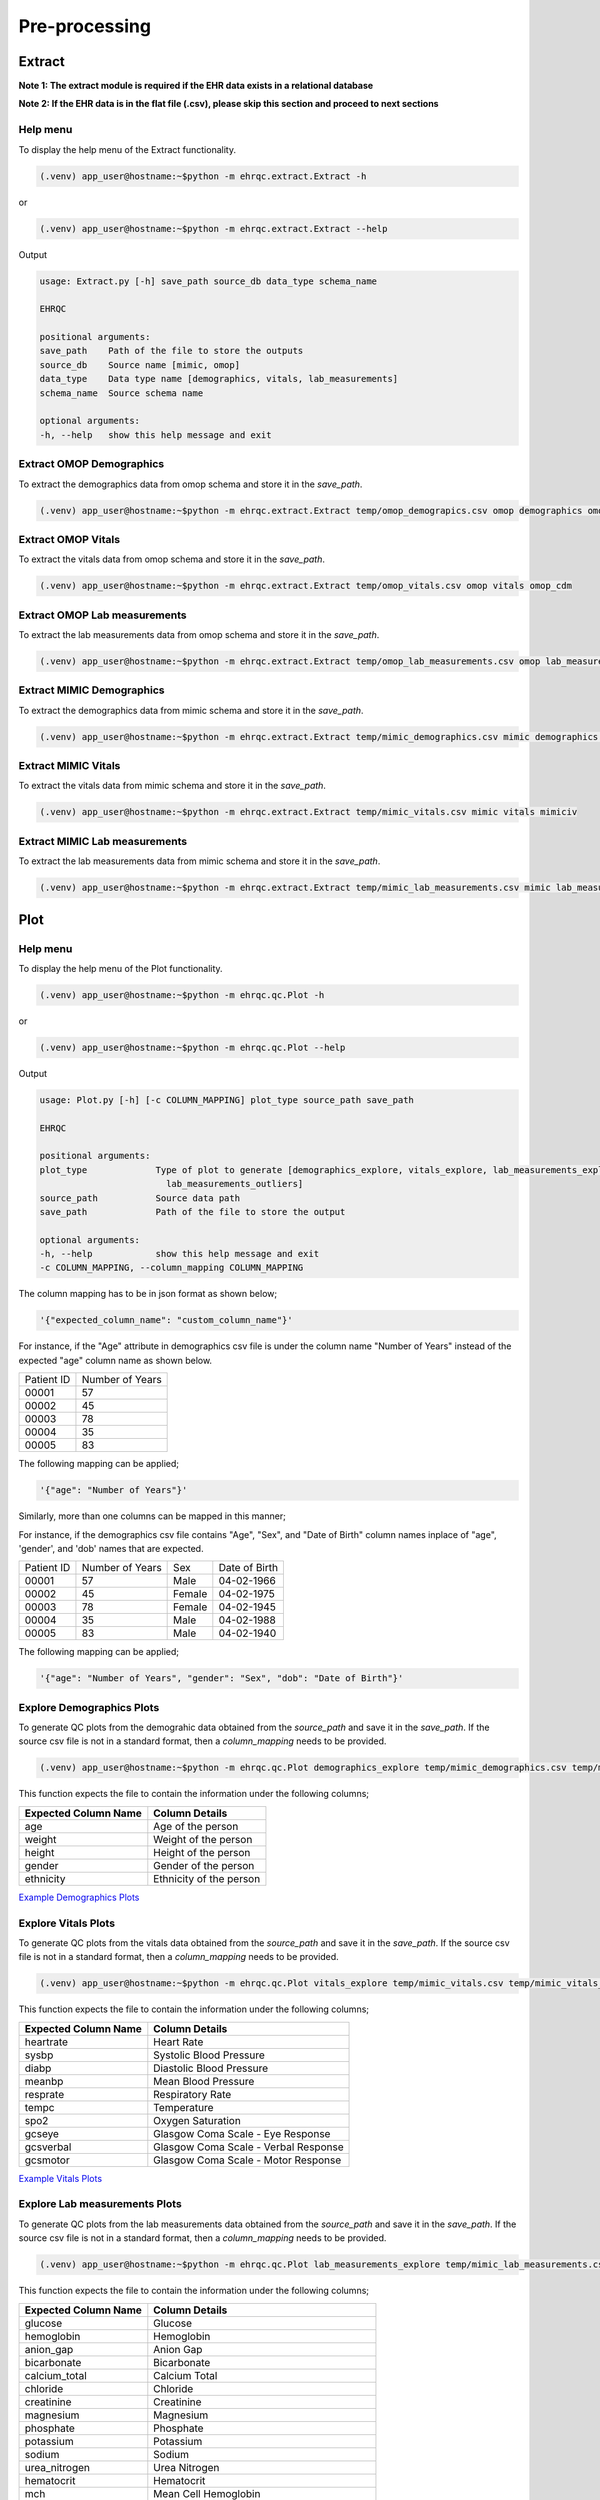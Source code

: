 Pre-processing
==============


Extract
-------

**Note 1: The extract module is required if the EHR data exists in a relational database**

**Note 2: If the EHR data is in the flat file (.csv), please skip this section and proceed to next sections**


Help menu
~~~~~~~~~

To display the help menu of the Extract functionality.

.. code-block:: console

    (.venv) app_user@hostname:~$python -m ehrqc.extract.Extract -h


or

.. code-block:: console

    (.venv) app_user@hostname:~$python -m ehrqc.extract.Extract --help


Output

.. code-block:: console

    usage: Extract.py [-h] save_path source_db data_type schema_name

    EHRQC

    positional arguments:
    save_path    Path of the file to store the outputs
    source_db    Source name [mimic, omop]
    data_type    Data type name [demographics, vitals, lab_measurements]
    schema_name  Source schema name

    optional arguments:
    -h, --help   show this help message and exit


Extract OMOP Demographics
~~~~~~~~~~~~~~~~~~~~~~~~~

To extract the demographics data from omop schema and store it in the `save_path`.

.. code-block:: console

    (.venv) app_user@hostname:~$python -m ehrqc.extract.Extract temp/omop_demograpics.csv omop demographics omop_cdm


Extract OMOP Vitals
~~~~~~~~~~~~~~~~~~~

To extract the vitals data from omop schema and store it in the `save_path`.

.. code-block:: console

    (.venv) app_user@hostname:~$python -m ehrqc.extract.Extract temp/omop_vitals.csv omop vitals omop_cdm


Extract OMOP Lab measurements
~~~~~~~~~~~~~~~~~~~~~~~~~~~~~

To extract the lab measurements data from omop schema and store it in the `save_path`.

.. code-block:: console

    (.venv) app_user@hostname:~$python -m ehrqc.extract.Extract temp/omop_lab_measurements.csv omop lab_measurements omop_cdm


Extract MIMIC Demographics
~~~~~~~~~~~~~~~~~~~~~~~~~

To extract the demographics data from mimic schema and store it in the `save_path`.

.. code-block:: console

    (.venv) app_user@hostname:~$python -m ehrqc.extract.Extract temp/mimic_demographics.csv mimic demographics mimiciv


Extract MIMIC Vitals
~~~~~~~~~~~~~~~~~~~~

To extract the vitals data from mimic schema and store it in the `save_path`.

.. code-block:: console

    (.venv) app_user@hostname:~$python -m ehrqc.extract.Extract temp/mimic_vitals.csv mimic vitals mimiciv


Extract MIMIC Lab measurements
~~~~~~~~~~~~~~~~~~~~~~~~~~~~~~

To extract the lab measurements data from mimic schema and store it in the `save_path`.

.. code-block:: console

    (.venv) app_user@hostname:~$python -m ehrqc.extract.Extract temp/mimic_lab_measurements.csv mimic lab_measurements mimiciv


Plot
----


Help menu
~~~~~~~~~

To display the help menu of the Plot functionality.

.. code-block:: console

    (.venv) app_user@hostname:~$python -m ehrqc.qc.Plot -h


or

.. code-block:: console

    (.venv) app_user@hostname:~$python -m ehrqc.qc.Plot --help


Output

.. code-block:: console

    usage: Plot.py [-h] [-c COLUMN_MAPPING] plot_type source_path save_path

    EHRQC

    positional arguments:
    plot_type             Type of plot to generate [demographics_explore, vitals_explore, lab_measurements_explore, vitals_outliers,
                            lab_measurements_outliers]
    source_path           Source data path
    save_path             Path of the file to store the output

    optional arguments:
    -h, --help            show this help message and exit
    -c COLUMN_MAPPING, --column_mapping COLUMN_MAPPING


The column mapping has to be in json format as shown below;

.. code-block:: json

    '{"expected_column_name": "custom_column_name"}'

For instance, if the "Age" attribute in demographics csv file is under the column name "Number of Years" instead of the expected "age" column name as shown below.

+------------+-----------------+
| Patient ID | Number of Years |
+------------+-----------------+
| 00001      | 57              |
+------------+-----------------+
| 00002      | 45              |
+------------+-----------------+
| 00003      | 78              |
+------------+-----------------+
| 00004      | 35              |
+------------+-----------------+
| 00005      | 83              |
+------------+-----------------+

The following mapping can be applied;

.. code-block:: json

    '{"age": "Number of Years"}'

Similarly, more than one columns can be mapped in this manner;

For instance, if the demographics csv file contains "Age", "Sex", and "Date of Birth" column names inplace of "age", 'gender', and 'dob' names that are expected.

+------------+-----------------+-------+---------------+
| Patient ID | Number of Years | Sex   | Date of Birth |
+------------+-----------------+-------+---------------+
| 00001      | 57              | Male  | 04-02-1966    |
+------------+-----------------+-------+---------------+
| 00002      | 45              | Female| 04-02-1975    |
+------------+-----------------+-------+---------------+
| 00003      | 78              | Female| 04-02-1945    |
+------------+-----------------+-------+---------------+
| 00004      | 35              | Male  | 04-02-1988    |
+------------+-----------------+-------+---------------+
| 00005      | 83              | Male  | 04-02-1940    |
+------------+-----------------+-------+---------------+

The following mapping can be applied;

.. code-block:: json

    '{"age": "Number of Years", "gender": "Sex", "dob": "Date of Birth"}'


Explore Demographics Plots
~~~~~~~~~~~~~~~~~~~~~~~~~~

To generate QC plots from the demograhic data obtained from the `source_path` and save it in the `save_path`. If the source csv file is not in a standard format, then a `column_mapping` needs to be provided.

.. code-block:: console

    (.venv) app_user@hostname:~$python -m ehrqc.qc.Plot demographics_explore temp/mimic_demographics.csv temp/mimic_demographics_explore.html -c {<"optional mapping information">}

This function expects the file to contain the information under the following columns;

+----------------------+---------------------------+
| Expected Column Name | Column Details            |
+======================+===========================+
| age                  | Age of the person         |
+----------------------+---------------------------+
| weight               | Weight of the person      |
+----------------------+---------------------------+
| height               | Height of the person      |
+----------------------+---------------------------+
| gender               | Gender of the person      |
+----------------------+---------------------------+
| ethnicity            | Ethnicity of the person   |
+----------------------+---------------------------+

`Example Demographics Plots <https://ryashpal.github.io/EHRQC/demographics.html>`_


Explore Vitals Plots
~~~~~~~~~~~~~~~~~~~~

To generate QC plots from the vitals data obtained from the `source_path` and save it in the `save_path`. If the source csv file is not in a standard format, then a `column_mapping` needs to be provided.

.. code-block:: console

    (.venv) app_user@hostname:~$python -m ehrqc.qc.Plot vitals_explore temp/mimic_vitals.csv temp/mimic_vitals_explore.html -c {<"optional mapping information">}

This function expects the file to contain the information under the following columns;

+----------------------+--------------------------------------+
| Expected Column Name | Column Details                       |
+======================+======================================+
| heartrate            | Heart Rate                           |
+----------------------+--------------------------------------+
| sysbp                | Systolic Blood Pressure              |
+----------------------+--------------------------------------+
| diabp                | Diastolic Blood Pressure             |
+----------------------+--------------------------------------+
| meanbp               | Mean Blood Pressure                  |
+----------------------+--------------------------------------+
| resprate             | Respiratory Rate                     |
+----------------------+--------------------------------------+
| tempc                | Temperature                          |
+----------------------+--------------------------------------+
| spo2                 | Oxygen Saturation                    |
+----------------------+--------------------------------------+
| gcseye               | Glasgow Coma Scale - Eye Response    |
+----------------------+--------------------------------------+
| gcsverbal            | Glasgow Coma Scale - Verbal Response |
+----------------------+--------------------------------------+
| gcsmotor             | Glasgow Coma Scale - Motor Response  |
+----------------------+--------------------------------------+

`Example Vitals Plots <https://ryashpal.github.io/EHRQC/vitals.html>`_


Explore Lab measurements Plots
~~~~~~~~~~~~~~~~~~~~~~~~~~~~~~

To generate QC plots from the lab measurements data obtained from the `source_path` and save it in the `save_path`. If the source csv file is not in a standard format, then a `column_mapping` needs to be provided.

.. code-block:: console

    (.venv) app_user@hostname:~$python -m ehrqc.qc.Plot lab_measurements_explore temp/mimic_lab_measurements.csv temp/mimic_lab_measurements_explore.html -c {<"optional mapping information">}


This function expects the file to contain the information under the following columns;

+----------------------+--------------------------------------------+
| Expected Column Name | Column Details                             |
+======================+============================================+
| glucose              | Glucose                                    |
+----------------------+--------------------------------------------+
| hemoglobin           | Hemoglobin                                 |
+----------------------+--------------------------------------------+
| anion_gap            | Anion Gap                                  |
+----------------------+--------------------------------------------+
| bicarbonate          | Bicarbonate                                |
+----------------------+--------------------------------------------+
| calcium_total        | Calcium Total                              |
+----------------------+--------------------------------------------+
| chloride             | Chloride                                   |
+----------------------+--------------------------------------------+
| creatinine           | Creatinine                                 |
+----------------------+--------------------------------------------+
| magnesium            | Magnesium                                  |
+----------------------+--------------------------------------------+
| phosphate            | Phosphate                                  |
+----------------------+--------------------------------------------+
| potassium            | Potassium                                  |
+----------------------+--------------------------------------------+
| sodium               | Sodium                                     |
+----------------------+--------------------------------------------+
| urea_nitrogen        | Urea Nitrogen                              |
+----------------------+--------------------------------------------+
| hematocrit           | Hematocrit                                 |
+----------------------+--------------------------------------------+
| mch                  | Mean Cell Hemoglobin                       |
+----------------------+--------------------------------------------+
| mchc                 | Mean Corpuscular Hemoglobin Concentration  |
+----------------------+--------------------------------------------+
| mcv                  | Mean Corpuscular Volume                    |
+----------------------+--------------------------------------------+
| platelet_count       | Platelet Count                             |
+----------------------+--------------------------------------------+
| rdw                  | Red cell Distribution Width                |
+----------------------+--------------------------------------------+
| red_blood_cells      | Red Blood Cells                            |
+----------------------+--------------------------------------------+
| white_blood_cells    | White Blood Cells                          |
+----------------------+--------------------------------------------+

`Example Lab measurements Plots <https://ryashpal.github.io/EHRQC/lab_measurements.html>`_


Vitals Outlier Plots
~~~~~~~~~~~~~~~~~~~~

To generate QC plots from the vitals data obtained from the `source_path` and save it in the `save_path`. If the source csv file is not in a standard format, then a `column_mapping` needs to be provided.

.. code-block:: console

    (.venv) app_user@hostname:~$python -m ehrqc.qc.Plot vitals_outliers temp/mimic_vitals_imputed.csv temp/mimic_vitals_outliers.html

This function expects the file to contain the information under the following columns;

+----------------------+--------------------------------------+
| Expected Column Name | Column Details                       |
+======================+======================================+
| heartrate            | Heart Rate                           |
+----------------------+--------------------------------------+
| sysbp                | Systolic Blood Pressure              |
+----------------------+--------------------------------------+
| diabp                | Diastolic Blood Pressure             |
+----------------------+--------------------------------------+
| meanbp               | Mean Blood Pressure                  |
+----------------------+--------------------------------------+
| resprate             | Respiratory Rate                     |
+----------------------+--------------------------------------+
| tempc                | Temperature                          |
+----------------------+--------------------------------------+
| spo2                 | Oxygen Saturation                    |
+----------------------+--------------------------------------+
| gcseye               | Glasgow Coma Scale - Eye Response    |
+----------------------+--------------------------------------+
| gcsverbal            | Glasgow Coma Scale - Verbal Response |
+----------------------+--------------------------------------+
| gcsmotor             | Glasgow Coma Scale - Motor Response  |
+----------------------+--------------------------------------+

`Example Vitals Plots <https://ryashpal.github.io/EHRQC/vitals_outliers.html>`_


Lab measurements Outlier Plots
~~~~~~~~~~~~~~~~~~~~

To generate QC plots from the lab measurements data obtained from the `source_path` and save it in the `save_path`. If the source csv file is not in a standard format, then a `column_mapping` needs to be provided.

.. code-block:: console

    (.venv) app_user@hostname:~$python -m ehrqc.qc.Plot lab_measurements_outliers temp/mimic_lab_measurements_imputed.csv temp/mimic_lab_measurements_outliers.html

This function expects the file to contain the information under the following columns;

+----------------------+--------------------------------------------+
| Expected Column Name | Column Details                             |
+======================+============================================+
| glucose              | Glucose                                    |
+----------------------+--------------------------------------------+
| hemoglobin           | Hemoglobin                                 |
+----------------------+--------------------------------------------+
| anion_gap            | Anion Gap                                  |
+----------------------+--------------------------------------------+
| bicarbonate          | Bicarbonate                                |
+----------------------+--------------------------------------------+
| calcium_total        | Calcium Total                              |
+----------------------+--------------------------------------------+
| chloride             | Chloride                                   |
+----------------------+--------------------------------------------+
| creatinine           | Creatinine                                 |
+----------------------+--------------------------------------------+
| magnesium            | Magnesium                                  |
+----------------------+--------------------------------------------+
| phosphate            | Phosphate                                  |
+----------------------+--------------------------------------------+
| potassium            | Potassium                                  |
+----------------------+--------------------------------------------+
| sodium               | Sodium                                     |
+----------------------+--------------------------------------------+
| urea_nitrogen        | Urea Nitrogen                              |
+----------------------+--------------------------------------------+
| hematocrit           | Hematocrit                                 |
+----------------------+--------------------------------------------+
| mch                  | Mean Cell Hemoglobin                       |
+----------------------+--------------------------------------------+
| mchc                 | Mean Corpuscular Hemoglobin Concentration  |
+----------------------+--------------------------------------------+
| mcv                  | Mean Corpuscular Volume                    |
+----------------------+--------------------------------------------+
| platelet_count       | Platelet Count                             |
+----------------------+--------------------------------------------+
| rdw                  | Red cell Distribution Width                |
+----------------------+--------------------------------------------+
| red_blood_cells      | Red Blood Cells                            |
+----------------------+--------------------------------------------+
| white_blood_cells    | White Blood Cells                          |
+----------------------+--------------------------------------------+

`Example Lab measurements Plots <https://ryashpal.github.io/EHRQC/lab_measurements_outliers.html>`_


Impute
------


Help menu
~~~~~~~~~

To display the help menu;

.. code-block:: console

    (.venv) app_user@hostname:~$python -m ehrqc.qc.Impute -h

Output

.. code-block:: console

    usage: Impute.py [-h] [-sp SAVE_PATH] [-a ALGORITHM] action source_path

    EHRQC

    positional arguments:
    action                Action to perform [compare, impute]
    source_path           Source data path

    optional arguments:
    -h, --help            show this help message and exit
    -sp SAVE_PATH, --save_path SAVE_PATH
                            Path of the file to store the outputs (required only for action=impute)
    -a ALGORITHM, --algorithm ALGORITHM
                            Missing data imputation algorithm [mean, median, knn, miss_forest, expectation_maximization, multiple_imputation]


Compare imputation
~~~~~~~~~~~~~~~~~~

To create a random missingness in the data given by the file at ``source_path`` and compare 6 different missing data algorithms [``mean``, ``median``, ``knn``, ``miss forest``, ``expectation maximisation``, ``multiple imputation``] and report their reconstriction r-squared scores. If the non-numeric feilds from the data obtained from ``source_path`` are ignored for imputation. Further, the rows corresponding to the missing values in the data are ignored, instead a random missingness is created of the same proportion as that of original data.

.. code-block:: console

    (.venv) app_user@hostname:~$python -m ehrqc.qc.Impute 'compare' temp/mimic_vitals.csv


Imputation
~~~~~~~~~~

To impute missing values in the data obtained from the `source_path` using the specified algorithm and save it in the `save_path`.

.. code-block:: console

    (.venv) app_user@hostname:~$python -m ehrqc.qc.Impute impute '/path/to/data.csv' -sp='/path/to/data_imputed.csv' -a=<algorithm name>

This function support the following algorithms

- mean
- median
- knn
- miss forest
- expectation maximisation
- multiple imputation


Anomalies
---------


Help menu
~~~~~~~~~

To display the help menu;

.. code-block:: console

    (.venv) app_user@hostname:~$python -m ehrqc.qc.Anomalies -h

or

.. code-block:: console

    (.venv) app_user@hostname:~$python -m ehrqc.qc.Anomalies --help

Output

.. code-block:: console

    usage: Anomalies.py [-h] [-dm] [-do] [-de] [-di] [-cm] [-co] source_path save_path save_prefix

    Detect and Correct Anomalies

    positional arguments:
    source_path           Source data path
    save_path             Path to save the data
    save_prefix           Prefix to the saved file

    optional arguments:
    -h, --help            show this help message and exit
    -dm, --detect_missing
                            Detect Missing Values in the dataframe
    -do, --detect_outliers
                            Detect Outliers in the dataframe
    -de, --detect_errors  Detect Errors in the dataframe
    -di, --detect_inconsistencies
                            Detect Inconsistencies in the dataframe
    -cm, --correct_missing
                            Correct Missing Values in the dataframe
    -co, --correct_outliers
                            Correct Outliers in the dataframe


Detect Anomalies
~~~~~~~~~~~~~~~~

To detect missing data, outliers, errors, and inconsistencies in the data from the ``source_path`` and save it as a html file at the ``save_path`` with the file prefix ``save_prefix``. To visualise missing data, optional argument ``-dm`` needs to be provided. For detecting outliers, optional argument ``-do`` needs to be provided.

Example:

.. code-block:: console

    (.venv) app_user@hostname:~$python -m ehrqc.qc.Anomalies 'test_data.csv' 'testing' 'test_001' -dm -do


Correct Anomalies
~~~~~~~~~~~~~~~~~

To correct missing data and outliers in the data from the ``source_path`` and save it as a csv file at the ``save_path`` with the file prefix ``save_prefix``. To correct missing data, optional argument ``-cm`` needs to be provided. For correcting outliers, optional argument ``-co`` needs to be provided.

Example:

.. code-block:: console

    (.venv) app_user@hostname:~$python -m ehrqc.qc.Anomalies 'test_data.csv' 'testing' 'test_001' -cm -co

Data using the raw data;

`Raw data <https://ryashpal.github.io/EHRQC/vitals_raw.html>`_

After imputing missing values;

`Imputed data <https://ryashpal.github.io/EHRQC/vitals_imputed.html>`_

After removing outliers;

`No outlier data <https://ryashpal.github.io/EHRQC/vitals_no_outliers.html>`_


Rescale
---------

Help menu
~~~~~~~~~

To display the help menu;

.. code-block:: console

    (.venv) app_user@hostname:~$python -m ehrqc.qc.Rescale -h

or

.. code-block:: console

    (.venv) app_user@hostname:~$python -m ehrqc.qc.Rescale --help

Output

.. code-block:: console

    usage: Rescale.py [-h] [-c COLUMNS] [-ssp SCALER_SAVE_PATH] [-mi MIN] [-ma MAX] source_path save_path

    EHRQC-Rescale

    positional arguments:
    source_path           Source data path (csv file)
    save_path             Path of a file to store the rescaled output

    optional arguments:
    -h, --help            show this help message and exit
    -c COLUMNS, --columns COLUMNS
                            Names of the columns to be scaled, enclosed in double quotes and seperated by comma
    -ssp SCALER_SAVE_PATH, --scaler_save_path SCALER_SAVE_PATH
                            Path of the scaler to save
    -mi MIN, --min MIN    Minimum value for the scaler (Default = 0)
    -ma MAX, --max MAX    Maximum value for the scaler (Default = 1)


Rescale Data
~~~~~~~~~~~~

To rescale the data from the ``source_path`` and save it as a csv file at the ``save_path`` . The optional argument ``columns`` can be provided to specify the columns to be rescaled. The optional argument ``scaler_save_path`` can be provided to save the scaler in a file. Mininum and Maximum values to the scalers by default is 0 and respectively, but they can be changed by passing ``--min``, and ``--max`` arguments.

Example:

.. code-block:: console

    (.venv) app_user@hostname:~$python -m ehrqc.qc.Rescale temp/omop_vitals_no_anomalies.csv temp/omop_vitals_rescaled.csv

Before rescaling;

`Original scale data <https://ryashpal.github.io/EHRQC/vitals_no_outliers.html>`_

After rescaling;

`Rescaled data <https://ryashpal.github.io/EHRQC/vitals_rescaled.html>`_


Standardise
-----------

Help menu
~~~~~~~~~

To display the help menu;

.. code-block:: console

    (.venv) app_user@hostname:~$python -m ehrqc.qc.Standardise -h

or

.. code-block:: console

    (.venv) app_user@hostname:~$python -m ehrqc.qc.Standardise --help

Output

.. code-block:: console

    usage: Standardise.py [-h] [-c COLUMNS] [-ssp SCALER_SAVE_PATH] source_path save_path

    EHRQC-Standardise

    positional arguments:
    source_path           Source data path (csv file)
    save_path             Path of a file to store the standardised output

    optional arguments:
    -h, --help            show this help message and exit
    -c COLUMNS, --columns COLUMNS
                            Names of the columns to be scaled, enclosed in double quotes and seperated by comma
    -ssp SCALER_SAVE_PATH, --scaler_save_path SCALER_SAVE_PATH
                            Path of the scaler to save


Standardise Data
~~~~~~~~~~~~~~~~

To standardise the data from the ``source_path`` and save it as a csv file at the ``save_path`` . The optional argument ``columns`` can be provided to specify the columns to be standardised. The optional argument ``scaler_save_path`` can be provided to save the scaler in a file.

Example:

.. code-block:: console

    (.venv) app_user@hostname:~$python -m ehrqc.qc.Standardise temp/omop_vitals_no_anomalies.csv temp/omop_vitals_rescaled.csv

Before standardising;

`Original scale data <https://ryashpal.github.io/EHRQC/vitals_no_outliers.html>`_

After standardising;

`Rescaled data <https://ryashpal.github.io/EHRQC/vitals_standardised.html>`_


Large file handling
-------------------

Frequently, during the initial stages of analyzing Electronic Health Record (EHR) data, we come across files of considerable size. A primary factor contributing to the file's largeness is the data's sparseness, where many cells lack values. Typically, this sparseness manifests in certain attributes (columns) within the EHR. For instance, attributes like temperature and heart rate might exhibit substantial coverage in the EHR, while attributes like SPO2 could have only a few recorded values. In such instances, it might be necessary to exclude the sparse attributes from further analysis if they don't contribute meaningful information for modeling purposes.

This tool provides the capability to manage large files by breaking them down into smaller segments. The initial function generates a report on missing data, indicating the percentage of missing values for all attributes within a specified file. The subsequent function eliminates attributes exceeding the specified missing data threshold and then saves the remaining data to an external file.


Help menu
~~~~~~~~~

To display the help menu;

.. code-block:: console

    (.venv) app_user@hostname:~$python -m ehrqc.qc.Coverage -h

or

.. code-block:: console

    (.venv) app_user@hostname:~$python -m ehrqc.qc.Coverage --help

Output

.. code-block:: console

    usage: Coverage.py [-h] [-d] [-p PERCENTAGE] [-sp SAVE_PATH] source_file chunksize id_columns [id_columns ...]
    
    Perform Coverage Analysis
    
    positional arguments:
      source_file           Source data file path
      chunksize             Number of chunks the input file should be fragmented into. By default: [chunksize=100]
      id_columns            List of ID columns. They are used to group the other columns to calculate missing percentage.
    
    optional arguments:
      -h, --help            show this help message and exit
      -d, --drop            Drop the columns
      -p PERCENTAGE, --percentage PERCENTAGE
                            Specify the cutoff percentage to drop the columns (required only for drop=True). By default: [-p=50]
      -sp SAVE_PATH, --save_path SAVE_PATH
                            Path of the file to store the outputs (required only for drop=True)


Display Missingness Report
~~~~~~~~~~~~~~~~~~~~~~~~~~

To display missing value percentages of all the attributes (columns) within a large csv file, by breaking down it in to number of pieces as indicated by `chunksize`.

.. code-block:: console

    (.venv) app_user@hostname:~$python -m ehrqc.qc.Coverage <Source File> <Chunk Size>


Remove Sparse Attributes
~~~~~~~~~~~~~~~~~~~~~~~~

To display missing value percentages of all the attributes (columns) within a large csv file, by breaking down it in to number of pieces as indicated by `chunksize`. Additionally, this function also removes the sparse attributes that are having a high missingness (above the specified threshold `-p`) and saves the resulting file in `save_path`.

.. code-block:: console

    (.venv) app_user@hostname:~$python -m ehrqc.qc.Coverage <Source File> <Chunk Size> -d -p <Threshold in Percentage> -sp <Save Path>


Pre-processing Pipeline
-----------------------


Help menu
~~~~~~~~~

To display the help menu;

.. code-block:: console

    (.venv) app_user@hostname:~$python -m ehrqc.qc.Pipeline -h

or

.. code-block:: console

    (.venv) app_user@hostname:~$python -m ehrqc.qc.Pipeline --help

Output

.. code-block:: console

    usage: Pipeline.py [-h] [-d] [-i] save_path source_db data_type schema_name

    EHRQC

    positional arguments:
    save_path             Path of the folder to store the outputs
    source_db             Source name [mimic, omop]
    data_type             Data type name [demographics, vitals, lab_measurements]
    schema_name           Source schema name

    optional arguments:
    -h, --help            show this help message and exit
    -d, --draw_graphs     Draw graphs to visualise EHR data quality
    -i, --impute_missing  Impute missing values by automatically selecting the best imputation strategy for this data


Extract OMOP Demographics
~~~~~~~~~~~~~~~~~~~~~~~~~

To create a csv file containing the raw data with the name `omop_demographics_raw_data.csv` in the `save_path`.

.. code-block:: console

    (.venv) app_user@hostname:~$python -m ehrqc.qc.Pipeline temp omop demographics omop_cdm


Extract OMOP Vitals
~~~~~~~~~~~~~~~~~~~

To create a csv file containing the raw data with the name `omop_vitals_raw_data.csv` in the `save_path`.

.. code-block:: console

    (.venv) app_user@hostname:~$python -m ehrqc.qc.Pipeline temp omop vitals omop_cdm


Extract OMOP Lab measurements
~~~~~~~~~~~~~~~~~~~~~~~~~~~~~

To create a csv file containing the raw data with the name `omop_lab_measurements_raw_data.csv` in the `save_path`.

.. code-block:: console

    (.venv) app_user@hostname:~$python -m ehrqc.qc.Pipeline temp omop lab_measurements omop_cdm


Extract MIMIC Demographics
~~~~~~~~~~~~~~~~~~~~~~~~~~

To create a csv file containing the raw data with the name `mimic_demographics_raw_data.csv` in the `save_path`.

.. code-block:: console

    (.venv) app_user@hostname:~$python -m ehrqc.qc.Pipeline temp mimic demographics mimiciv


Extract MIMIC Vitals
~~~~~~~~~~~~~~~~~~~~

To create a csv file containing the raw data with the name `mimic_vitals_raw_data.csv` in the `save_path`.

.. code-block:: console

    (.venv) app_user@hostname:~$python -m ehrqc.qc.Pipeline temp mimic vitals mimiciv


Extract MIMIC Lab measurements
~~~~~~~~~~~~~~~~~~~~~~~~~~~~~~

To create a csv file containing the raw data with the name `mimic_lab_measurements_raw_data.csv`, and a  in the `save_path`.
### To extract Lab Measurements data from MIMIC schema

.. code-block:: console

    (.venv) app_user@hostname:~$python -m ehrqc.qc.Pipeline temp mimic lab_measurements mimiciv


MIMIC Demographics Explore Plots
~~~~~~~~~~~~~~~~~~~~~~~~~~~~~~~~

To create a csv file containing the raw data with the name `mimic_demographics_raw_data.csv`, and a html file containing the generated graphs with the name `mimic_demographics_plots.html` in the `save_path`.

.. code-block:: console

    (.venv) app_user@hostname:~$python -m ehrqc.qc.Pipeline temp mimic demographics mimiciv -d


OMOP Demographics Explore Plots
~~~~~~~~~~~~~~~~~~~~~~~~~~~~~~~~

To create a csv file containing the raw data with the name `omop_demographics_raw_data.csv`, and a html file containing the generated graphs with the name `omop_demographics_plots.html` in the `save_path`.

.. code-block:: console

    (.venv) app_user@hostname:~$python -m ehrqc.qc.Pipeline temp omop demographics omop_cdm -d


MIMIC Vitals Explore Plots
~~~~~~~~~~~~~~~~~~~~~~~~~~~~~~~~

To create a csv file containing the raw data with the name `mimic_vitals_raw_data.csv`, and a html file containing the generated graphs with the name `mimic_vitals_plots.html` in the `save_path`.

.. code-block:: console

    (.venv) app_user@hostname:~$python -m ehrqc.qc.Pipeline temp mimic vitals mimiciv -d


OMOP Vitals Explore Plots
~~~~~~~~~~~~~~~~~~~~~~~~~~~~~~~~

To create a csv file containing the raw data with the name `omop_vitals_raw_data.csv`, and a html file containing the generated graphs with the name `omop_vitals_plots.html` in the `save_path`.

.. code-block:: console

    (.venv) app_user@hostname:~$python -m ehrqc.qc.Pipeline temp omop vitals omop_cdm -d


MIMIC Lab measurements Explore Plots
~~~~~~~~~~~~~~~~~~~~~~~~~~~~~~~~

To create a csv file containing the raw data with the name `mimic_lab_measurements_raw_data.csv`, and a html file containing the generated graphs with the name `mimic_lab_measurements_plots.html` in the `save_path`.

.. code-block:: console

    (.venv) app_user@hostname:~$python -m ehrqc.qc.Pipeline temp mimic lab_measurements mimiciv -d


OMOP Lab measurements Explore Plots
~~~~~~~~~~~~~~~~~~~~~~~~~~~~~~~~

To create a csv file containing the raw data with the name `omop_lab_measurements_raw_data.csv`, and a html file containing the generated graphs with the name `omop_lab_measurements_plots.html` in the `save_path`.

.. code-block:: console

    (.venv) app_user@hostname:~$python -m ehrqc.qc.Pipeline temp omop lab_measurements omop_cdm -d


Impute MIMIC Vitals
~~~~~~~~~~~~~~~~~~~

To create a csv file containing the raw data with the name `mimic_vitals_raw_data.csv`, a csv file containing the imputed data with the name `mimic_vitals_imputed_data.csv`, and a html file containing the generated graphs with the name `mimic_vitals_plots.html` in the `save_path`.

.. code-block:: console

    (.venv) app_user@hostname:~$python -m ehrqc.qc.Pipeline temp mimic vitals mimiciv -d -i


Impute OMOP Vitals
~~~~~~~~~~~~~~~~~~~

To create a csv file containing the raw data with the name `omop_vitals_raw_data.csv`, a csv file containing the imputed data with the name `omop_vitals_imputed_data.csv`, and a html file containing the generated graphs with the name `omop_vitals_plots.html` in the `save_path`.

.. code-block:: console

    (.venv) app_user@hostname:~$python -m ehrqc.qc.Pipeline temp omop vitals omop_cdm -d -i


Impute MIMIC Lab measurements
~~~~~~~~~~~~~~~~~~~~~~~~~~~~

To create a csv file containing the raw data with the name `mimic_lab_measurements_raw_data.csv`, a csv file containing the imputed data with the name `mimic_lab_measurements_imputed_data.csv`, and a html file containing the generated graphs with the name `mimic_lab_measurements_plots.html` in the `save_path`.

.. code-block:: console

    (.venv) app_user@hostname:~$python -m ehrqc.qc.Pipeline temp mimic lab_measurements mimiciv -d -i


Impute OMOP Lab measurements
~~~~~~~~~~~~~~~~~~~~~~~~~~~~

To create a csv file containing the raw data with the name `omop_lab_measurements_raw_data.csv`, a csv file containing the imputed data with the name `omop_lab_measurements_imputed_data.csv`, and a html file containing the generated graphs with the name `omop_lab_measurements_plots.html` in the `save_path`.

.. code-block:: console

    (.venv) app_user@hostname:~$python -m ehrqc.qc.Pipeline temp omop lab_measurements omop_cdm -d -i
